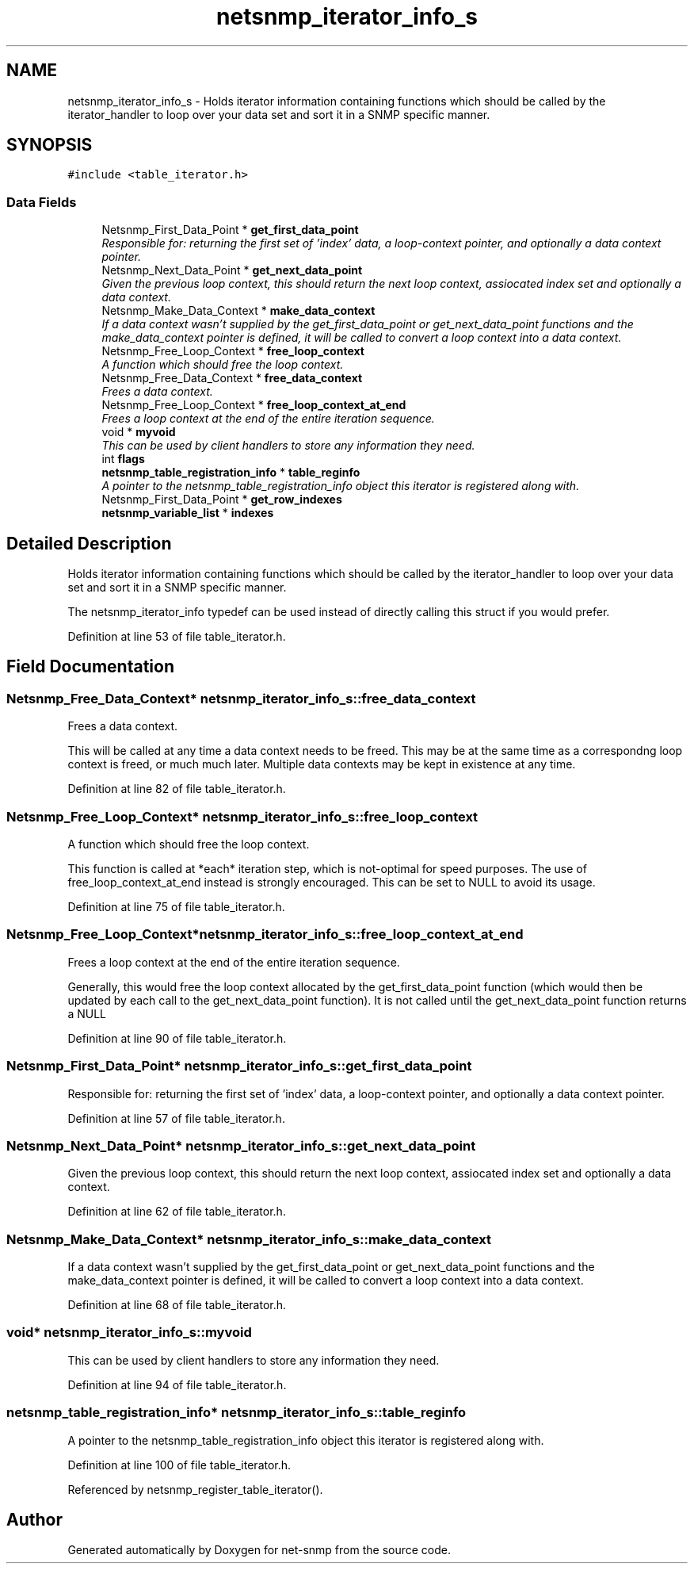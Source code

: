 .TH "netsnmp_iterator_info_s" 3 "28 Dec 2005" "Version 5.2" "net-snmp" \" -*- nroff -*-
.ad l
.nh
.SH NAME
netsnmp_iterator_info_s \- Holds iterator information containing functions which should be called by the iterator_handler to loop over your data set and sort it in a SNMP specific manner.  

.PP
.SH SYNOPSIS
.br
.PP
\fC#include <table_iterator.h>\fP
.PP
.SS "Data Fields"

.in +1c
.ti -1c
.RI "Netsnmp_First_Data_Point * \fBget_first_data_point\fP"
.br
.RI "\fIResponsible for: returning the first set of 'index' data, a loop-context pointer, and optionally a data context pointer. \fP"
.ti -1c
.RI "Netsnmp_Next_Data_Point * \fBget_next_data_point\fP"
.br
.RI "\fIGiven the previous loop context, this should return the next loop context, assiocated index set and optionally a data context. \fP"
.ti -1c
.RI "Netsnmp_Make_Data_Context * \fBmake_data_context\fP"
.br
.RI "\fIIf a data context wasn't supplied by the get_first_data_point or get_next_data_point functions and the make_data_context pointer is defined, it will be called to convert a loop context into a data context. \fP"
.ti -1c
.RI "Netsnmp_Free_Loop_Context * \fBfree_loop_context\fP"
.br
.RI "\fIA function which should free the loop context. \fP"
.ti -1c
.RI "Netsnmp_Free_Data_Context * \fBfree_data_context\fP"
.br
.RI "\fIFrees a data context. \fP"
.ti -1c
.RI "Netsnmp_Free_Loop_Context * \fBfree_loop_context_at_end\fP"
.br
.RI "\fIFrees a loop context at the end of the entire iteration sequence. \fP"
.ti -1c
.RI "void * \fBmyvoid\fP"
.br
.RI "\fIThis can be used by client handlers to store any information they need. \fP"
.ti -1c
.RI "int \fBflags\fP"
.br
.ti -1c
.RI "\fBnetsnmp_table_registration_info\fP * \fBtable_reginfo\fP"
.br
.RI "\fIA pointer to the netsnmp_table_registration_info object this iterator is registered along with. \fP"
.ti -1c
.RI "Netsnmp_First_Data_Point * \fBget_row_indexes\fP"
.br
.ti -1c
.RI "\fBnetsnmp_variable_list\fP * \fBindexes\fP"
.br
.in -1c
.SH "Detailed Description"
.PP 
Holds iterator information containing functions which should be called by the iterator_handler to loop over your data set and sort it in a SNMP specific manner. 

The netsnmp_iterator_info typedef can be used instead of directly calling this struct if you would prefer. 
.PP
Definition at line 53 of file table_iterator.h.
.SH "Field Documentation"
.PP 
.SS "Netsnmp_Free_Data_Context* \fBnetsnmp_iterator_info_s::free_data_context\fP"
.PP
Frees a data context. 
.PP
This will be called at any time a data context needs to be freed. This may be at the same time as a correspondng loop context is freed, or much much later. Multiple data contexts may be kept in existence at any time. 
.PP
Definition at line 82 of file table_iterator.h.
.SS "Netsnmp_Free_Loop_Context* \fBnetsnmp_iterator_info_s::free_loop_context\fP"
.PP
A function which should free the loop context. 
.PP
This function is called at *each* iteration step, which is not-optimal for speed purposes. The use of free_loop_context_at_end instead is strongly encouraged. This can be set to NULL to avoid its usage. 
.PP
Definition at line 75 of file table_iterator.h.
.SS "Netsnmp_Free_Loop_Context* \fBnetsnmp_iterator_info_s::free_loop_context_at_end\fP"
.PP
Frees a loop context at the end of the entire iteration sequence. 
.PP
Generally, this would free the loop context allocated by the get_first_data_point function (which would then be updated by each call to the get_next_data_point function). It is not called until the get_next_data_point function returns a NULL 
.PP
Definition at line 90 of file table_iterator.h.
.SS "Netsnmp_First_Data_Point* \fBnetsnmp_iterator_info_s::get_first_data_point\fP"
.PP
Responsible for: returning the first set of 'index' data, a loop-context pointer, and optionally a data context pointer. 
.PP
Definition at line 57 of file table_iterator.h.
.SS "Netsnmp_Next_Data_Point* \fBnetsnmp_iterator_info_s::get_next_data_point\fP"
.PP
Given the previous loop context, this should return the next loop context, assiocated index set and optionally a data context. 
.PP
Definition at line 62 of file table_iterator.h.
.SS "Netsnmp_Make_Data_Context* \fBnetsnmp_iterator_info_s::make_data_context\fP"
.PP
If a data context wasn't supplied by the get_first_data_point or get_next_data_point functions and the make_data_context pointer is defined, it will be called to convert a loop context into a data context. 
.PP
Definition at line 68 of file table_iterator.h.
.SS "void* \fBnetsnmp_iterator_info_s::myvoid\fP"
.PP
This can be used by client handlers to store any information they need. 
.PP
Definition at line 94 of file table_iterator.h.
.SS "\fBnetsnmp_table_registration_info\fP* \fBnetsnmp_iterator_info_s::table_reginfo\fP"
.PP
A pointer to the netsnmp_table_registration_info object this iterator is registered along with. 
.PP
Definition at line 100 of file table_iterator.h.
.PP
Referenced by netsnmp_register_table_iterator().

.SH "Author"
.PP 
Generated automatically by Doxygen for net-snmp from the source code.

